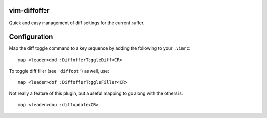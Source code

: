vim-diffoffer
=============

Quick and easy management of diff settings for the current buffer.

Configuration
=============

Map the diff toggle command to a key sequence by adding the following to your ``.vimrc``::

    map <leader>dod :DiffofferToggleDiff<CR>

To toggle diff filler (see ``'diffopt'``) as well, use::

    map <leader>dof :DiffofferToggleFiller<CR>

Not really a feature of this plugin, but a useful mapping to go along with the others is::

    map <leader>dou :diffupdate<CR>
